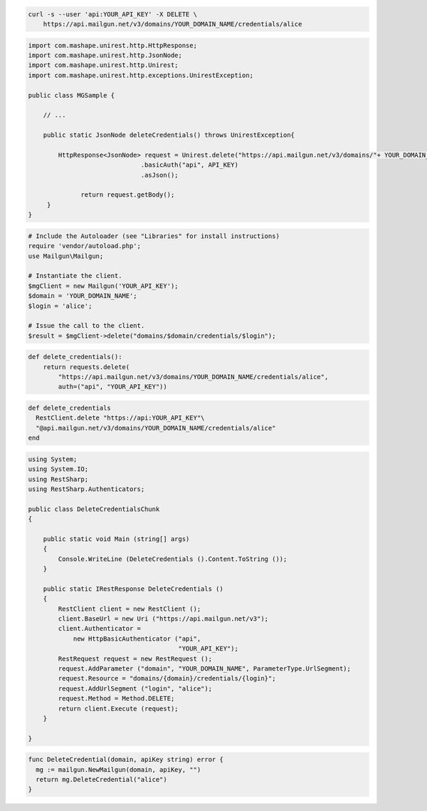 
.. code-block:: bash

 curl -s --user 'api:YOUR_API_KEY' -X DELETE \
     https://api.mailgun.net/v3/domains/YOUR_DOMAIN_NAME/credentials/alice

.. code-block:: java

 import com.mashape.unirest.http.HttpResponse;
 import com.mashape.unirest.http.JsonNode;
 import com.mashape.unirest.http.Unirest;
 import com.mashape.unirest.http.exceptions.UnirestException;

 public class MGSample {

     // ...

     public static JsonNode deleteCredentials() throws UnirestException{

         HttpResponse<JsonNode> request = Unirest.delete("https://api.mailgun.net/v3/domains/"+ YOUR_DOMAIN_NAME +"/credentials/user")
			       .basicAuth("api", API_KEY)
			       .asJson();

	       return request.getBody();
      }
 }

.. code-block:: php

  # Include the Autoloader (see "Libraries" for install instructions)
  require 'vendor/autoload.php';
  use Mailgun\Mailgun;

  # Instantiate the client.
  $mgClient = new Mailgun('YOUR_API_KEY');
  $domain = 'YOUR_DOMAIN_NAME';
  $login = 'alice';

  # Issue the call to the client.
  $result = $mgClient->delete("domains/$domain/credentials/$login");

.. code-block:: py

 def delete_credentials():
     return requests.delete(
         "https://api.mailgun.net/v3/domains/YOUR_DOMAIN_NAME/credentials/alice",
         auth=("api", "YOUR_API_KEY"))

.. code-block:: rb

 def delete_credentials
   RestClient.delete "https://api:YOUR_API_KEY"\
   "@api.mailgun.net/v3/domains/YOUR_DOMAIN_NAME/credentials/alice"
 end

.. code-block:: csharp

 using System;
 using System.IO;
 using RestSharp;
 using RestSharp.Authenticators;

 public class DeleteCredentialsChunk
 {

     public static void Main (string[] args)
     {
         Console.WriteLine (DeleteCredentials ().Content.ToString ());
     }

     public static IRestResponse DeleteCredentials ()
     {
         RestClient client = new RestClient ();
         client.BaseUrl = new Uri ("https://api.mailgun.net/v3");
         client.Authenticator =
             new HttpBasicAuthenticator ("api",
                                         "YOUR_API_KEY");
         RestRequest request = new RestRequest ();
         request.AddParameter ("domain", "YOUR_DOMAIN_NAME", ParameterType.UrlSegment);
         request.Resource = "domains/{domain}/credentials/{login}";
         request.AddUrlSegment ("login", "alice");
         request.Method = Method.DELETE;
         return client.Execute (request);
     }

 }

.. code-block:: go

 func DeleteCredential(domain, apiKey string) error {
   mg := mailgun.NewMailgun(domain, apiKey, "")
   return mg.DeleteCredential("alice")
 }
